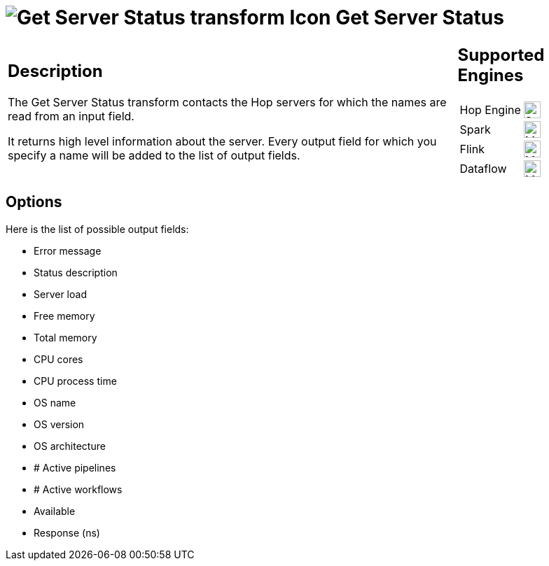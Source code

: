 ////
Licensed to the Apache Software Foundation (ASF) under one
or more contributor license agreements.  See the NOTICE file
distributed with this work for additional information
regarding copyright ownership.  The ASF licenses this file
to you under the Apache License, Version 2.0 (the
"License"); you may not use this file except in compliance
with the License.  You may obtain a copy of the License at
  http://www.apache.org/licenses/LICENSE-2.0
Unless required by applicable law or agreed to in writing,
software distributed under the License is distributed on an
"AS IS" BASIS, WITHOUT WARRANTIES OR CONDITIONS OF ANY
KIND, either express or implied.  See the License for the
specific language governing permissions and limitations
under the License.
////
:documentationPath: /pipeline/transforms/
:language: en_US
:description: The Get Server Status transform contacts the Hop servers for which the names are read from an input field.

= image:transforms/icons/server.svg[Get Server Status transform Icon, role="image-doc-icon"] Get Server Status

[%noheader,cols="3a,1a", role="table-no-borders" ]
|===
|
== Description

The Get Server Status transform contacts the Hop servers for which the names are read from an input field.

It returns high level information about the server.
Every output field for which you specify a name will be added to the list of output fields.

|
== Supported Engines
[%noheader,cols="2,1a",frame=none, role="table-supported-engines"]
!===
!Hop Engine! image:check_mark.svg[Supported, 24]
!Spark! image:question_mark.svg[Maybe Supported, 24]
!Flink! image:question_mark.svg[Maybe Supported, 24]
!Dataflow! image:question_mark.svg[Maybe Supported, 24]
!===
|===

== Options

Here is the list of possible output fields:

* Error message
* Status description
* Server load
* Free memory
* Total memory
* CPU cores
* CPU process time
* OS name
* OS version
* OS architecture
* # Active pipelines
* # Active workflows
* Available
* Response (ns)
